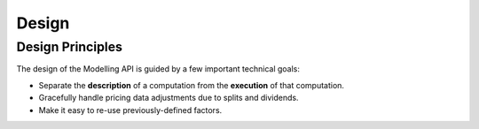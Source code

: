 ..
   --- BEGIN EMACS POWER USER STUFF ---
   Local Variables:
   mode: rst
   compile-command: "make -C .. html"
   End:
   --- END EMACS POWER USER STUFF ---

Design
======

Design Principles
-----------------

The design of the Modelling API is guided by a few important technical goals:

* Separate the **description** of a computation from the **execution** of that
  computation.
* Gracefully handle pricing data adjustments due to splits and dividends.
* Make it easy to re-use previously-defined factors.
